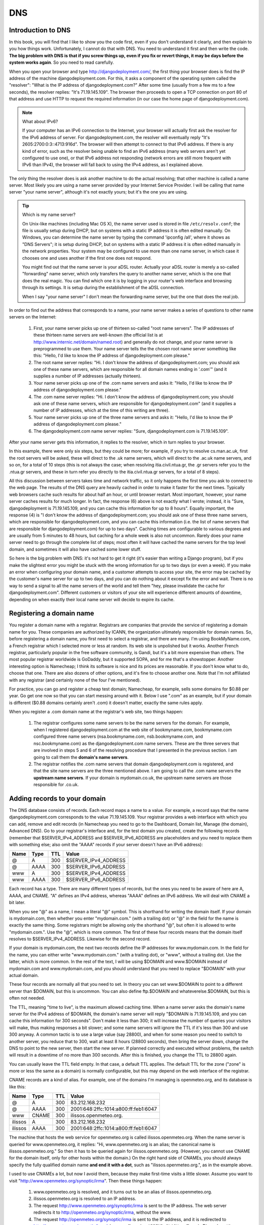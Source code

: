 DNS
===

Introduction to DNS
-------------------

In this book, you will find that I like to show you the code first, even
if you don't understand it clearly, and then explain to you how things
work. Unfortunately, I cannot do that with DNS. You need to understand
it first and then write the code. **The big problem with DNS is that if
you screw things up, even if you fix or revert things, it may be days
before the system works again**. So you need to read carefully.

When you open your browser and type http://djangodeployment.com/, the
first thing your browser does is find the IP address of the machine
djangodeployment.com. For this, it asks a component of the operating
system called the "resolver": "What is the IP address of
djangodeployment.com?"  After some time (usually from a few ms to a few
seconds), the resolver replies: "It's 71.19.145.109". The browser then
proceeds to open a TCP connection on port 80 of that address and use
HTTP to request the required information (in our case the home page of
djangodeployment.com).

.. note:: What about IPv6?

   If your computer has an IPv6 connection to the Internet, your browser
   will actually first ask the resolver for the IPv6 address of server. For
   djangodeployment.com, the resolver will eventually reply "It's
   2605:2700:0:3::4713:916d". The browser will then attempt to connect to
   that IPv6 address. If there is any kind of error, such as the resolver
   being unable to find an IPv6 address (many web servers aren't yet
   configured to use one), or that IPv6 address not responding (network
   errors are still more frequent with IPv6 than IPv4), the browser will
   fall back to using the IPv4 address, as I explained above.

The only thing the resolver does is ask another machine to do the actual
resolving; that other machine is called a name server. Most likely you
are using a name server provided by your Internet Service Provider. I
will be calling that name server "your name server", although it's not
exactly yours; but it's the one you are using.

.. tip:: Which is my name server?

   On Unix-like machines (including Mac OS X), the name server used is
   stored in file ``/etc/resolv.conf``; the file is usually setup
   during DHCP, but on systems with a static IP address it is often
   edited manually.  On Windows, you can determine the name server by
   typing the command 'ipconfig /all', where it shows as "DNS Servers";
   it is setup during DHCP, but on systems with a static IP address it
   is often edited manually in the network properties. Your system may
   be configured to use more than one name server, in which case it
   chooses one and uses another if the first one does not respond.

   You might find out that the name server is your aDSL router. Actually
   your aDSL router is merely a so-called "forwarding" name server,
   which only transfers the query to another name server, which is the
   one that does the real magic. You can find which one it is by logging
   in your router's web interface and browsing through its settings. It
   is setup during the establishment of the aDSL connection.

   When I say "your name server" I don't mean the forwarding name
   server, but the one that does the real job.

In order to find out the address that corresponds to a name, your name
server makes a series of questions to other name servers on the
Internet:

 1. First, your name server picks up one of thirteen so-called "root
    name servers". The IP addresses of these thirteen name servers are
    well-known (the official list is at
    http://www.internic.net/domain/named.root) and generally do not
    change, and your name server is preprogrammed to use them.  Your
    name server tells the the chosen root name server something like
    this: "Hello, I'd like to know the IP address of
    djangodeployment.com please."

 2. The root name server replies: "Hi. I don't know the address of
    djangodeployment.com; you should ask one of these name servers,
    which are responsible for all domain names ending in '.com'" (and it
    supplies a number of IP addresses (actually thirteen).

 3. Your name server picks up one of the .com name servers and asks it:
    "Hello, I'd like to know the IP address of djangodeployment.com
    please."

 4. The .com name server replies: "Hi. I don't know the address of
    djangodeployment.com; you should ask one of these name servers,
    which are responsible for djangodeployment.com" (and it supplies a
    number of IP addresses, which at the time of this writing are
    three).

 5. Your name server picks up one of the three name servers and asks it:
    "Hello, I'd like to know the IP address of djangodeployment.com
    please."

 6. The djangodeployment.com name server replies: "Sure,
    djangodeployment.com is 71.19.145.109".

After your name server gets this information, it replies to the
resolver, which in turn replies to your browser.

In this example, there were only six steps, but they could be more; for
example, if you try to resolve cs.man.ac.uk, first the root servers will
be asked, these will direct to the .uk name servers, which will direct
to the .ac.uk name servers, and so on, for a total of 10 steps (this is
not always the case; when resolving itia.civil.ntua.gr, the .gr servers
refer you to the .ntua.gr servers, and these in turn refer you directly
to the itia.civil.ntua.gr servers, for a total of 8 steps).

All this discussion between servers takes time and network traffic, so
it only happens the first time you ask to connect to the web page. The
results of the DNS query are heavily cached in order to make it faster
for the next times. Typically web browsers cache such results for about
half an hour, or until browser restart. Most important, however, your
name server caches results for much longer. In fact, the response (6)
above is not exactly what I wrote; instead, it is "Sure,
djangodeployment is 71.19.145.109, and you can cache this information
for up to 8 hours". Equally important, the response (4) is "I don't know
the address of djangodeployment.com; you should ask one of these three
name servers, which are responsible for djangodeployment.com, and you
can cache this information (i.e. the list of name servers that are
responsible for djangodeployment.com) for up to two days". Caching times
are configurable to various degrees and are usually from 5 minutes to 48
hours, but caching for a whole week is also not uncommon. Rarely does
your name server need to go through the complete list of steps; most
often it will have cached the name servers for the top level domain, and
sometimes it will also have cached some lower stuff.

So here is the big problem with DNS: it's not hard to get it right (it's
easier than writing a Django program), but if you make the slightest
error you might be stuck with the wrong information for up to two days
(or even a week). If you make an error when configuring your domain
name, and a customer attempts to access your site, the error may be
cached by the customer's name server for up to two days, and you can do
nothing about it except fix the error and wait. There is no way to send
a signal to all the name servers of the world and tell them "hey, please
invalidate the cache for djangodeployment.com". Different customers or
visitors of your site will experience different amounts of downtime,
depending on when exactly their local name server will decide to expire
its cache.

Registering a domain name
-------------------------

You register a domain name with a registrar. Registrars are companies
that provide the service of registering a domain name for you. These
companies are authorized by ICANN, the organization ultimately
responsible for domain names. So, before registering a domain name, you
first need to select a registrar, and there are many. I'm using
BookMyName.com, a French registrar which I selected more or less at
random. Its web site is unpolished but it works. Another French
registrar, particularly popular in the free software community, is
Gandi, but it's a bit more expensive than others. The most popular
registrar worldwide is GoDaddy, but it supported SOPA, and for me that's
a showstopper. Another interesting option is Namecheap; I think its
software is nice and its prices are reasonable. If you don't know what
to do, choose that one. There are also dozens of other options, and it's
fine to choose another one. Note that I'm not affiliated with any
registrar (and certainly none of the four I've mentioned).

For practice, you can go and register a cheap test domain; Namecheap,
for example, sells some domains for $0.88 per year. Go get one now so
that you can start messing around with it. Below I use ".com" as an
example, but if your domain is different ($0.88 domains certainly aren't
.com) it doesn't matter, exactly the same rules apply.

When you register a .com domain name at the registrar's web site, two
things happen:

 1. The registrar configures some name servers to be the name servers
    for the domain. For example, when I registered djangodeployment.com
    at the web site of bookmyname.com, bookmyname.com configured three
    name servers (nsa.bookmyname.com, nsb.bookmyname.com, and
    nsc.bookmyname.com) as the djangodeployment.com name servers. These
    are the three servers that are involved in steps 5 and 6 of the
    resolving procedure that I presented in the previous section. I am
    going to call them the **domain's name servers**.

 2. The registrar notifies the .com name servers that domain
    djangodeployment.com is registered, and that the site name servers
    are the three mentioned above. I am going to call the .com name
    servers the **upstream name servers**. If your domain is
    mydomain.co.uk, the upstream name servers are those responsible for
    .co.uk.

Adding records to your domain
-----------------------------

The DNS database consists of records. Each record maps a name to a
value. For example, a record says that the name djangodeployment.com
corresponds to the value 71.19.145.109. Your registrar provides a web
interface with which you can add, remove and edit records (in Namecheap
you need to go to the Dashboard, Domain list, Manage (the domain),
Advanced DNS). Go to your registrar's interface and, for the test domain
you created, create the following records (remember that
$SERVER_IPv4_ADDRESS and $SERVER_IPv6_ADDRESS are placeholders and you
need to replace them with something else; also omit the "AAAA" records
if your server doesn't have an IPv6 address):

==== ==== ===== ====================
Name Type TTL   Value
==== ==== ===== ====================
@    A    300   $SERVER_IPv4_ADDRESS
@    AAAA 300   $SERVER_IPv6_ADDRESS
www  A    300   $SERVER_IPv4_ADDRESS
www  AAAA 300   $SERVER_IPv6_ADDRESS
==== ==== ===== ====================

Each record has a type. There are many different types of records, but
the ones you need to be aware of here are A, AAAA, and CNAME. "A" defines
an IPv4 address, whereas "AAAA" defines an IPv6 address. We will deal
with CNAME a bit later.

When you see "@" as a name, I mean a literal "@" symbol. This is
shorthand for writing the domain itself. If your domain is mydomain.com,
then whether you enter "mydomain.com." (with a trailing dot) or "@" in
the field for the name is exactly the same thing. Some registrars might
be allowing only the shorthand "@", but often it is allowed to write
"mydomain.com.". Use the "@", which is more common. The first of these
four records means that the domain itself resolves to
$SERVER_IPv4_ADDRESS. Likewise for the second record.

If your domain is mydomain.com, the next two records define the IP
addresses for www.mydomain.com. In the field for the name, you can
either write "www.mydomain.com." (with a trailing dot), or "www",
without a trailing dot. Use the latter, which is more common. In the
rest of the text, I will be using $DOMAIN and www.$DOMAIN instead of
mydomain.com and www.mydomain.com, and you should understand that you
need to replace "$DOMAIN" with your actual domain.

These four records are normally all that you need to set. In theory you
can set www.$DOMAIN to point to a different server than $DOMAIN, but
this is uncommon. You can also define ftp.$DOMAIN and
whateverelse.$DOMAIN, but this is often not needed.

The TTL, meaning "time to live", is the maximum allowed caching time.
When a name server asks the domain's name server for the IPv4 address of
$DOMAIN, the domain's name server will reply "$DOMAIN is 71.19.145.109,
and you can cache this information for 300 seconds". Don't make it less
than 300; it will increase the number of queries your visitors will
make, thus making responses a bit slower; and some name servers will
ignore the TTL if it's less than 300 and use 300 anyway.  A common
tactic is to use a large value (say 28800), and when for some reason you
need to switch to another server, you reduce that to 300, wait at least
8 hours (28800 seconds), then bring the server down, change the DNS to
point to the new server, then start the new server. If planned correctly
and executed without problems, the switch will result in a downtime of
no more than 300 seconds. After this is finished, you change the TTL to
28800 again.

You can usually leave the TTL field empty. In that case, a default
TTL applies. The default TTL for the zone ("zone" is more or less the
same as a domain) is normally configurable, but this may depend on the
web interface of the registrar.

CNAME records are a kind of alias. For example, one of the domains I'm
managing is openmeteo.org, and its database is like this:

======= ===== ===== ====================================
Name    Type  TTL   Value
======= ===== ===== ====================================
@       A     300   83.212.168.232
@       AAAA  300   2001:648:2ffc:1014:a800:ff:feb1:6047
www     CNAME 300   ilissos.openmeteo.org.
ilissos A     300   83.212.168.232
ilissos AAAA  300   2001:648:2ffc:1014:a800:ff:feb1:6047
======= ===== ===== ====================================

The machine that hosts the web service for openmeteo.org is called
ilissos.openmeteo.org. When the name server is queried for
www.openmeteo.org, it replies: "Hi, www.openmeteo.org is an alias; the
canonical name is ilissos.openmeteo.org." So then it has to be queried
again for ilissos.openmeteo.org. (However, you cannot use CNAME for the
domain itself, only for other hosts within the domain.) On the right
hand side of CNAMEs, you should always specify the fully qualified
domain name **and end it with a dot**, such as "ilissos.openmeteo.org.",
as in the example above.

I used to use CNAMEs a lot, but now I avoid them, because they make
first-time visits a little slower. Assume you want to visit
"http://www.openmeteo.org/synoptic/irma". Then these things happen:

 1. www.openmeteo.org is resolved, and it turns out to be an alias of
    ilissos.openmeteo.org.

 2. ilissos.openmeteo.org is resolved to an IP address.

 3. The request http://www.openmeteo.org/synoptic/irma is sent to the IP
    address. The web server redirects it to
    http://openmeteo.org/synoptic/irma, without the www.

 4. The request http://openmeteo.org/synoptic/irma is sent to the IP
    address, and it is redirected to
    http://openmeteo.org/synoptic/irma/, because I'm using
    ``APPEND_SLASH = True`` in Django's settings.

 5. The request http://openmeteo.org/synoptic/irma/ is sent to the IP
    address, and this time a proper response is returned.

All these steps take a small amount of time which may add up to one
second or more. This is only for the first request of first time
visitors, but today people have little patience, and it's a good idea
for the visitor's browser to start drawing something on the screen
within at most one second, otherwise you will be losing a non-negligible
number of visitors. Besides, a high quality web site should not have
unnecessary delays. So lately I've stopped using CNAMEs, and I've
stopped redirecting between URLs with and without the leading www.

Changing the domain's name servers
----------------------------------

As I said, when you register the domain, the registrar configures its
own name servers to act as the domain's name servers, and also tells
the upstream name servers the ip addresses and/or names of the domain's
name servers. While this is normally sufficient, there are cases when
you will want to use other name servers instead of the registrar's name
servers. For example, Digital Ocean offers name servers and a web
interface to configure them, and if Digital Ocean's web interface is
easier, or if it integrates well with droplets making configuration
faster, you might want to use that.  In such a case, you can go to the
registrar's web interface and specify different name servers. The
registrar will tell the upstream name servers which are your new name
servers. It can't setup the new name servers themselves, you have to do
that yourself (e.g. via the Digital Ocean's web interface if you are
using Digital Ocean's name servers).

In this case, you must be aware that while, as we saw in the previous
section, you can configure the TTL for the DNS records of your domain,
**you cannot configure the TTL of the upstream name servers**. The
upstream name servers, when queried about your domain, respond with
something like "the name servers for the requested domain are such and
such, and you can cache this information for 2 days". This TTL,
typically 2 days, is not configurable by you, so you have to live with
it. So changing name servers is a bit risky, because if you do anything
wrong, different users will experience different downtimes that can last
for up to 2 days.

Finally, some information about the NS record, which means "name
server". I haven't told you, but the DNS database (the zone file, as it
is called) for djangodeployment.com also contains these records:

==== ==== ===== ===================
Name Type TTL   Value
==== ==== ===== ===================
@    NS   28800 nsa.bookmyname.com.
@    NS   28800 nsb.bookmyname.com.
@    NS   28800 nsc.bookmyname.com.
==== ==== ===== ===================

(As you can see, there can be many records with the same type and name,
and this is true of A and AAAA records as well—one name may map to many
IP addresses, but we will not delve into that here.)

I have never really understood the reason for the existence of these
records **in the domain's zone file**. The upstream name servers
obviously need to know that, but what's the use of querying a domain's
name server about which are the domain's name servers? Obviously I
already know them.  However, `there is a reason`_, and these records
need to be present both in the domain's name servers and upstream.

.. _there is a reason: http://serverfault.com/questions/588244/what-is-the-role-of-ns-records-at-the-apex-of-a-dns-domain

In any case, these NS records are virtually always configured
automatically by the registrar or by the web interface of the name
server provider, so usually you don't need to know more about it. What
you need to know, however, is that DNS is a complicated system that
easily fills in several books by itself. It will work well if you are
gentle with it. If you want to do something more advanced and you don't
really know what you are doing, ask for help from an expert if you can't
afford the downtime.

Editing the hosts file
----------------------

As I told you earlier, when your browser needs to know the IP address
that corresponds to a name, it asks your operating system's resolver,
and the resolver asks the name server. It is possible to bypass the
asking of the name server and tell the resolver what answers to give.
This is done by modifying the ``hosts`` file, which in Unixes is
``/etc/hosts``, and in Windows is
``C:\Windows\System32\drivers\etc\hosts``. Edit the file and add these
lines at the end::

    1.2.3.4 mysite.com
    1.2.3.4 www.mysite.com

Save the file, restart your browser (because, remember, it may be
caching names), and then visit mysite.com. It will probably fail to
connect (because 1.2.3.4 does not exist), but the thing is that
mysite.com has resolved to 1.2.3.4. The resolver found it in the
``hosts`` file, so it did not ask the DNS server.

I often edit the ``hosts``, for experimenting with a temporary server
without needing to change the DNS. Sometimes I want to redirect
a domain to another machine, for development or testing, and I want to
do this only for myself, without affecting the users of the domain. In
such cases the ``hosts`` file comes in handy, and the changes made work
immediately, without needing to wait for DNS caches to expire.

The only thing that you must take care of is to remember to revert the
``hosts`` file to its original contents; if you forget to do so, it
might cause you great headaches later (imagine wondering why the web
site you are deploying is different than what it should be, and
discovering, after hours of searching, that it was because of a
forgotten entry in ``hosts``). What I usually do is leave the editor
open and not close it until after I have reverted the file. When I don't
do that thing, at least I make certain that the domain I'm playing with
is ``example.com`` or anyway something very unlikely to ever be actually
used by me.

Visiting your Django project through the domain
-----------------------------------------------

In the previous chapter you run Django on a server and it was reachable
through http://$SERVER_IPv4_ADDRESS/. Now you should have setup your
DNS and have $DOMAIN point to $SERVER_IPv4_ADDRESS. In your Django
settings, change ``ALLOWED_HOSTS`` to this::

    ALLOWED_HOSTS = ['$DOMAIN', 'www.$DOMAIN']

Then run the Django development server as in the previous chapter:

.. code-block:: bash

    ./manage.py runserver 0.0.0.0:80

Now you should be able to reach your Django project via http://$DOMAIN/.
So we fixed the first step; we managed to reach Django through a domain
instead of an IP address. Next, we will run Django as an unprivileged
user, and put its files in appropriate directories.

Chapter summary
---------------

* Register your domain at a registrar.
* Use the registrar's web interface to specify A and AAAA records for
  the domain and for www.
* Be careful when you play with TTLs and when changing the domain's name
  servers.
* If you do anything advanced with the DNS and you don't really know
  what you're doing and you can't afford the downtime, ask for expert
  help.
* Set ``ALLOWED_HOSTS = ['$DOMAIN', 'www.$DOMAIN']``.
* Optionally use your local ``hosts`` file for experimentation.
